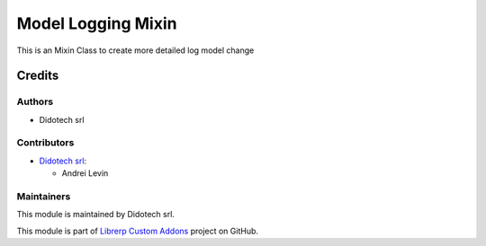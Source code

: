 ===================
Model Logging Mixin
===================

This is an Mixin Class to create more detailed log model change

Credits
=======

Authors
~~~~~~~

* Didotech srl

Contributors
~~~~~~~~~~~~

* `Didotech srl <https://www.didotech.com>`_:

  * Andrei Levin

Maintainers
~~~~~~~~~~~

This module is maintained by Didotech srl.

This module is part of `Librerp Custom Addons <https://github.com/LibrERP/custom-addons>`_ project on GitHub.
